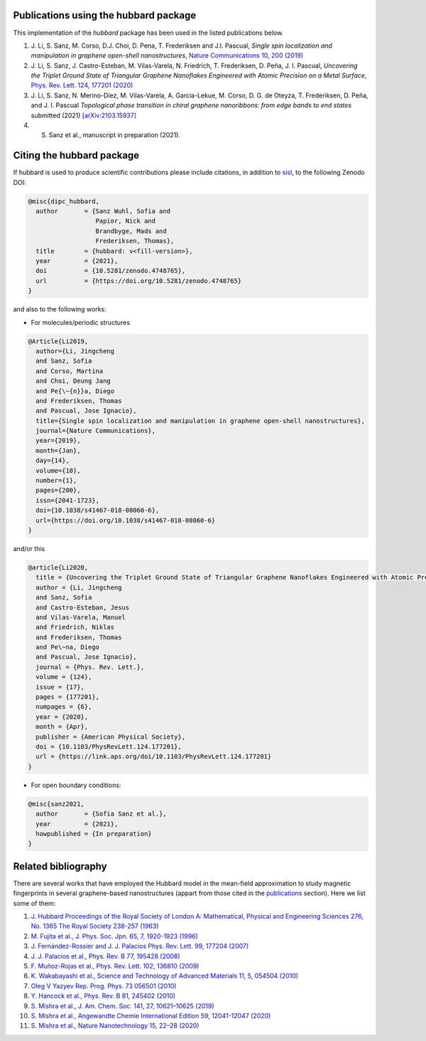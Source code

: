 .. _publications:

Publications using the hubbard package
======================================

This implementation of the `hubbard` package has been used in the listed
publications below.

#. J. Li, S. Sanz, M. Corso, D.J. Choi, D. Pena, T. Frederiksen and J.I. Pascual,
   *Single spin localization and manipulation in graphene open-shell nanostructures*,
   `Nature Communications 10, 200 (2019) <https://www.nature.com/articles/s41467-018-08060-6>`_

#. J. Li, S. Sanz, J. Castro-Esteban, M. Vilas-Varela, N. Friedrich, T. Frederiksen, D. Peña, J. I. Pascual,
   *Uncovering the Triplet Ground State of Triangular Graphene Nanoflakes Engineered with Atomic Precision on a Metal Surface*,
   `Phys. Rev. Lett. 124, 177201 (2020) <https://journals.aps.org/prl/abstract/10.1103/PhysRevLett.124.177201>`_

#. J. Li, S. Sanz, N. Merino-Díez, M. Vilas-Varela, A. Garcia-Lekue, M. Corso, D. G. de Oteyza, T. Frederiksen, D. Peña, and J. I. Pascual
   *Topological phase transition in chiral graphene nanoribbons: from edge bands to end states*
   submitted (2021) `[arXiv:2103.15937] <https://arxiv.org/abs/2103.15937>`_

#. S. Sanz et al., manuscript in preparation (2021).

.. _citing:

Citing the hubbard package
==========================

If hubbard is used to produce scientific contributions please include citations, in addition to `sisl <https://sisl.readthedocs.io/en/latest/cite.html>`_, to the following Zenodo DOI:

.. code-block:: bash

    @misc{dipc_hubbard,
      author       = {Sanz Wuhl, Sofia and
                      Papior, Nick and
                      Brandbyge, Mads and
                      Frederiksen, Thomas},
      title        = {hubbard: v<fill-version>},
      year         = {2021},
      doi          = {10.5281/zenodo.4748765},
      url          = {https://doi.org/10.5281/zenodo.4748765}
    }

and also to the following works:

* For molecules/periodic structures

.. code-block:: bash

    @Article{Li2019,
      author={Li, Jingcheng
      and Sanz, Sofia
      and Corso, Martina
      and Choi, Deung Jang
      and Pe{\~{n}}a, Diego
      and Frederiksen, Thomas
      and Pascual, Jose Ignacio},
      title={Single spin localization and manipulation in graphene open-shell nanostructures},
      journal={Nature Communications},
      year={2019},
      month={Jan},
      day={14},
      volume={10},
      number={1},
      pages={200},
      issn={2041-1723},
      doi={10.1038/s41467-018-08060-6},
      url={https://doi.org/10.1038/s41467-018-08060-6}
    }


and/or this

.. code-block:: bash

    @article{Li2020,
      title = {Uncovering the Triplet Ground State of Triangular Graphene Nanoflakes Engineered with Atomic Precision on a Metal Surface},
      author = {Li, Jingcheng
      and Sanz, Sofia
      and Castro-Esteban, Jesus
      and Vilas-Varela, Manuel
      and Friedrich, Niklas
      and Frederiksen, Thomas
      and Pe\~na, Diego
      and Pascual, Jose Ignacio},
      journal = {Phys. Rev. Lett.},
      volume = {124},
      issue = {17},
      pages = {177201},
      numpages = {6},
      year = {2020},
      month = {Apr},
      publisher = {American Physical Society},
      doi = {10.1103/PhysRevLett.124.177201},
      url = {https://link.aps.org/doi/10.1103/PhysRevLett.124.177201}
    }



* For open boundary conditions:


.. code-block:: bash

    @misc{sanz2021,
      author       = {Sofia Sanz et al.},
      year         = {2021},
      howpublished = {In preparation}
    }

Related bibliography
====================

There are several works that have employed the Hubbard model in the mean-field approximation to study magnetic fingerprints in several graphene-based nanostructures (appart from those cited in the `publications`_ section).
Here we list some of them:

#. `J. Hubbard Proceedings of the Royal Society of London A: Mathematical, Physical and Engineering Sciences 276, No. 1365 The Royal Society 238-257 (1963) <https://royalsocietypublishing.org/doi/abs/10.1098/rspa.1963.0204>`_
#. `M. Fujita et al., J. Phys. Soc. Jpn. 65, 7, 1920-1923 (1996)  <https://journals.jps.jp/doi/10.1143/JPSJ.65.1920>`_
#. `J. Fernández-Rossier and J. J. Palacios Phys. Rev. Lett. 99, 177204 (2007) <https://journals.aps.org/prl/abstract/10.1103/PhysRevLett.99.177204>`_
#. `J. J. Palacios et al., Phys. Rev. B 77, 195428 (2008) <https://journals.aps.org/prb/abstract/10.1103/PhysRevB.77.195428>`_
#. `F. Muñoz-Rojas et al., Phys. Rev. Lett. 102, 136810 (2009) <https://journals.aps.org/prl/abstract/10.1103/PhysRevLett.102.136810>`_
#. `K. Wakabayashi et al., Science and Technology of Advanced Materials 11, 5, 054504 (2010) <https://www.tandfonline.com/doi/full/10.1088/1468-6996/11/5/054504>`_
#. `Oleg V Yazyev Rep. Prog. Phys. 73 056501 (2010) <https://arxiv.org/abs/1004.2034>`_
#. `Y. Hancock et al., Phys. Rev. B 81, 245402 (2010) <https://journals.aps.org/prb/abstract/10.1103/PhysRevB.81.245402>`_
#. `S. Mishra et al., J. Am. Chem. Soc. 141, 27, 10621–10625 (2019) <https://pubs.acs.org/doi/10.1021/jacs.9b05319>`_
#. `S. Mishra et al., Angewandte Chemie International Edition 59, 12041-12047 (2020) <https://onlinelibrary.wiley.com/doi/full/10.1002/anie.202002687>`_
#. `S. Mishra et al., Nature Nanotechnology 15, 22–28 (2020) <https://www.nature.com/articles/s41565-019-0577-9>`_
